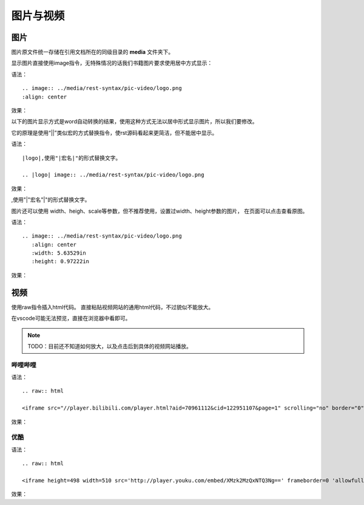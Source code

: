 .. vim: syntax=rst


图片与视频
==========================================


图片
----------------------
图片原文件统一存储在引用文档所在的同级目录的 **media** 文件夹下。

显示图片直接使用image指令，无特殊情况的话我们书籍图片要求使用居中方式显示：

语法：
::

    .. image:: ../media/rest-syntax/pic-video/logo.png
    :align: center

效果：

.. image:: ../media/rest-syntax/pic-video/logo.png
   :align: center


以下的图片显示方式是word自动转换的结果，使用这种方式无法以居中形式显示图片，所以我们要修改。

它的原理是使用“||”类似宏的方式替换指令，使rst源码看起来更简洁，但不能居中显示。

语法：

::

    |logo|,使用"|宏名|"的形式替换文字。

    .. |logo| image:: ../media/rest-syntax/pic-video/logo.png



效果：

|logo|,使用"|"宏名"|"的形式替换文字。

.. |logo| image:: ../media/rest-syntax/pic-video/logo.png

图片还可以使用 width、heigh、scale等参数，但不推荐使用，设置过width、height参数的图片，
在页面可以点击查看原图。

语法：
::

    .. image:: ../media/rest-syntax/pic-video/logo.png
       :align: center
       :width: 5.63529in
       :height: 0.97222in

效果：

.. image:: ../media/rest-syntax/pic-video/logo.png
   :align: center
   :width: 5.63529in
   :height: 0.97222in

视频
-----------------------------


使用raw指令插入html代码。
直接粘贴视频网站的通用html代码，不过貌似不能放大。

在vscode可能无法预览，直接在浏览器中看即可。

.. note::

    TODO：目前还不知道如何放大，以及点击后到具体的视频网站播放。

哔哩哔哩
^^^^^^^^^^^^^^^^^^^^

语法：
::

    .. raw:: html

    <iframe src="//player.bilibili.com/player.html?aid=70961112&cid=122951107&page=1" scrolling="no" border="0" frameborder="no" framespacing="0" allowfullscreen="true"> </iframe>

效果：

.. raw:: html

    <iframe src="//player.bilibili.com/player.html?aid=70961112&cid=122951107&page=1" scrolling="no" border="0" frameborder="no" framespacing="0" allowfullscreen="true"> </iframe>


优酷
^^^^^^^^^^^^^^^^^^^^^^^^^^^
语法：
::

    .. raw:: html

    <iframe height=498 width=510 src='http://player.youku.com/embed/XMzk2MzQxNTQ3Ng==' frameborder=0 'allowfullscreen'></iframe>

效果：

.. raw:: html

    <iframe height=498 width=510 src='http://player.youku.com/embed/XMzk2MzQxNTQ3Ng==' frameborder=0 'allowfullscreen'></iframe>

